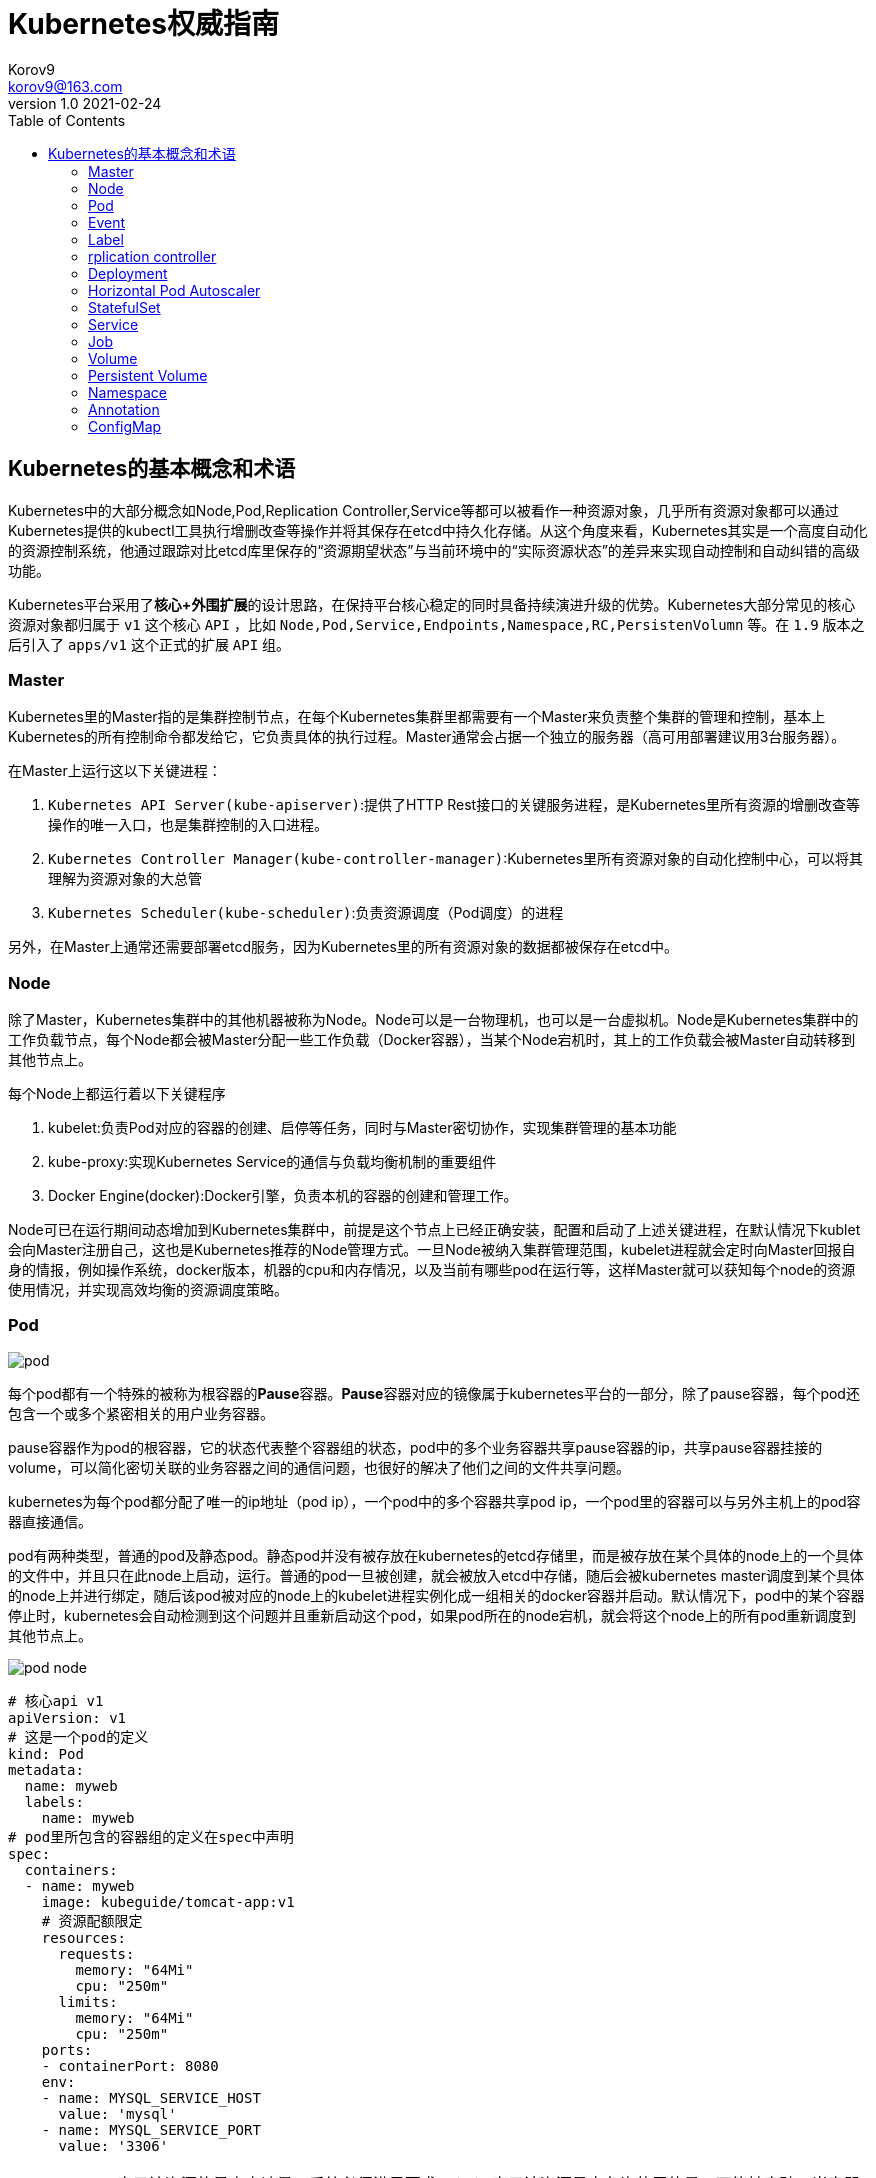 = Kubernetes权威指南 =
Korov9 <korov9@163.com>
v1.0 2021-02-24
:imagesdir: picture
:toc: right

== Kubernetes的基本概念和术语 ==

Kubernetes中的大部分概念如Node,Pod,Replication Controller,Service等都可以被看作一种资源对象，几乎所有资源对象都可以通过Kubernetes提供的kubectl工具执行增删改查等操作并将其保存在etcd中持久化存储。从这个角度来看，Kubernetes其实是一个高度自动化的资源控制系统，他通过跟踪对比etcd库里保存的“资源期望状态”与当前环境中的“实际资源状态”的差异来实现自动控制和自动纠错的高级功能。

Kubernetes平台采用了**核心+外围扩展**的设计思路，在保持平台核心稳定的同时具备持续演进升级的优势。Kubernetes大部分常见的核心资源对象都归属于 `v1` 这个核心 `API` ，比如 `Node,Pod,Service,Endpoints,Namespace,RC,PersistenVolumn` 等。在 `1.9` 版本之后引入了 `apps/v1` 这个正式的扩展 `API` 组。

=== Master ===

Kubernetes里的Master指的是集群控制节点，在每个Kubernetes集群里都需要有一个Master来负责整个集群的管理和控制，基本上Kubernetes的所有控制命令都发给它，它负责具体的执行过程。Master通常会占据一个独立的服务器（高可用部署建议用3台服务器）。

在Master上运行这以下关键进程：

. `Kubernetes API Server(kube-apiserver)`:提供了HTTP Rest接口的关键服务进程，是Kubernetes里所有资源的增删改查等操作的唯一入口，也是集群控制的入口进程。
. `Kubernetes Controller Manager(kube-controller-manager)`:Kubernetes里所有资源对象的自动化控制中心，可以将其理解为资源对象的大总管
. `Kubernetes Scheduler(kube-scheduler)`:负责资源调度（Pod调度）的进程

另外，在Master上通常还需要部署etcd服务，因为Kubernetes里的所有资源对象的数据都被保存在etcd中。

=== Node ===

除了Master，Kubernetes集群中的其他机器被称为Node。Node可以是一台物理机，也可以是一台虚拟机。Node是Kubernetes集群中的工作负载节点，每个Node都会被Master分配一些工作负载（Docker容器），当某个Node宕机时，其上的工作负载会被Master自动转移到其他节点上。

每个Node上都运行着以下关键程序

. kubelet:负责Pod对应的容器的创建、启停等任务，同时与Master密切协作，实现集群管理的基本功能
. kube-proxy:实现Kubernetes Service的通信与负载均衡机制的重要组件
. Docker Engine(docker):Docker引擎，负责本机的容器的创建和管理工作。

Node可已在运行期间动态增加到Kubernetes集群中，前提是这个节点上已经正确安装，配置和启动了上述关键进程，在默认情况下kublet会向Master注册自己，这也是Kubernetes推荐的Node管理方式。一旦Node被纳入集群管理范围，kubelet进程就会定时向Master回报自身的情报，例如操作系统，docker版本，机器的cpu和内存情况，以及当前有哪些pod在运行等，这样Master就可以获知每个node的资源使用情况，并实现高效均衡的资源调度策略。

=== Pod ===

image:pod.png[]

每个pod都有一个特殊的被称为根容器的**Pause**容器。**Pause**容器对应的镜像属于kubernetes平台的一部分，除了pause容器，每个pod还包含一个或多个紧密相关的用户业务容器。

pause容器作为pod的根容器，它的状态代表整个容器组的状态，pod中的多个业务容器共享pause容器的ip，共享pause容器挂接的volume，可以简化密切关联的业务容器之间的通信问题，也很好的解决了他们之间的文件共享问题。

kubernetes为每个pod都分配了唯一的ip地址（pod ip），一个pod中的多个容器共享pod ip，一个pod里的容器可以与另外主机上的pod容器直接通信。

pod有两种类型，普通的pod及静态pod。静态pod并没有被存放在kubernetes的etcd存储里，而是被存放在某个具体的node上的一个具体的文件中，并且只在此node上启动，运行。普通的pod一旦被创建，就会被放入etcd中存储，随后会被kubernetes master调度到某个具体的node上并进行绑定，随后该pod被对应的node上的kubelet进程实例化成一组相关的docker容器并启动。默认情况下，pod中的某个容器停止时，kubernetes会自动检测到这个问题并且重新启动这个pod，如果pod所在的node宕机，就会将这个node上的所有pod重新调度到其他节点上。

image:pod-node.png[]

[source, YAML]
----
# 核心api v1
apiVersion: v1
# 这是一个pod的定义
kind: Pod
metadata:
  name: myweb
  labels:
    name: myweb
# pod里所包含的容器组的定义在spec中声明
spec:
  containers:
  - name: myweb
    image: kubeguide/tomcat-app:v1
    # 资源配额限定
    resources:
      requests:
        memory: "64Mi"
        cpu: "250m"
      limits:
        memory: "64Mi"
        cpu: "250m"
    ports:
    - containerPort: 8080
    env:
    - name: MYSQL_SERVICE_HOST
      value: 'mysql'
    - name: MYSQL_SERVICE_PORT
      value: '3306'
----

NOTE: requests表示该资源的最小申请量，系统必须满足要求，limits表示该资源最大允许使用的量，不能被突破，当容器试图使用超过这个量的资源时，可能会被kubernetes杀掉重启。cpu是相对值，通常一个容器的cpu配额被定义成100-300m，即0.1-0.3个cpu。memory就是内存的字节数。

=== Event ===

Event是一个事件的记录，记录了事件的最早产生时间，最后重现时间，重复次数，发起者，类型，以及导致此事件的原因等众多信息。Event通常会被关联到某个具体的资源对象上，是排故障的重要参考信息， `kubectl describe pod ...` 来查看具体pod的event信息

=== Label ===

一个label是一个key=value的键值对，key和value都由用户自己指定。label可以被附加到各种资源对象上，例如node，pod，service，rc等，一个资源对象可以定义任意数量的label，同一个label可以被添加到任意数量的资源对象上，label通常在资源对象定义时确定，也可以在对象创建后动态添加删除。

我们可以通过label selector（标签选择器）查询和筛选拥有某些label的资源对象。

=== rplication controller ===

简称RC，它定义了一个期望的场景，即声明某种pod的副本数量在任意时刻都符合某个预期值，其定义包括如下几个部分：

. pod期待的副本数量
. 用于筛选目标pod的lable selector
. 当pod的副本数量小于预期数量的时候，用于创建新pod的pod模板

[source,YAML]
----
aptVersion: v1
kind: ReplicationController
metadata:
  name: frontend
spec:
  replicas: 1
  selector:
    tier: frontend
  template:
    metadata:
      labels:
        app: app-demo
        tier: frontend
    spec:
      containers:
      - name: tomcat-demo
        image: tomcat
        imagePullPolicy: IfNotPresent
        env:
        - name: GET_HOSTS_FROM
          value: dns
        ports:
        - containerPort: 80
----

当我们定义了一个RC并将其提交到kubernetes集群中后，master上的controller manager组件就得到通知，定期巡检系统中当前存活的目标pod，并确保目标pod实例的数量刚好等于rc的期望值，如果有过多的pod副本在运行，系统就会停掉一些pod，否则系统会再自动创建一些pod。

kubernetes 1.2中将rplication controller更新为replica set，RS支持集合的label selector。

=== Deployment ===

Deployment内部使用Replica Set来实现目的，无论从Deployment的作用与目的，YAML定义，还是从它的具体命令操作来看，我们都可以把它看作RC的一次升级。

[source,YAML]
----
aptVersion: apps/v1
kind: Deployment
metadata:
  name: frontend
spec:
  replicas: 1
  selector:
    matchLabels:
      tier: frontend
    matchExpressions:
      - {key: tier, operator: In, vlaues:[frontend]}
  template:
    metadata:
      labels:
        app: app-demo
        tier: frontend
    spec:
      containers:
      - name: tomcat-demo
        image: tomcat
        imagePullPolicy: IfNotPresent
        ports:
        - containerPort: 80
----

=== Horizontal Pod Autoscaler

HPA与之前的RC、Deployment一样，也属于Kubernetes资源对象。通过追踪分析指定RC控制的所有目标Pod的负载变化情况，来确定是否需要有针对性的调整目标Pod的副本数量，当前HPA有以下两种方式作为Pod负载的度量指标：

. CPUUtilizationPercentage
. 应用程序自定义的度量指标，比如服务在每秒内的相应请求数（TPS或QPS）

CPUUtilizationPercentage是一个算数平均值，即目标Pod所有副本自身的CPU利用率的平均值。一个Pod自身的CPU利用率是该Pod当前CPU的使用量除以它的Pod Request的值，比如定义一个Pod的Pod Request为0.4，而当前Pod的CPU使用量为0.2，则他的CPU使用率为50%。如果某一时刻CPUUtilizationPercentage的值超过了80%，则意味着当前Pod副本数量很可能不足以支撑接下来更多的请求，需要进行动态扩容，而在请求高分时段过去后，Pod的CPU利用率又会降下来，此时对应的Pod副本数量应该自动减少到一个合理的水平。如果目标Pod没有定义Pod Request的值，则无法使用CPUUtilizationPercentage实现Pod横向自动扩容。

=== StatefulSet

Pod的管理对象RC、Deployment、DaemonSet和Job都面向无状态的服务。但现实中有很多服务是有状态的，特别是一些复杂的中间件集群，例如MySQL集群，这些应用集群有4个共同点：

. 每个节点都有固定的身份ID，通过这个ID，集群中的成员可以相互发现并通信
. 集群的规模比较固定，集群规模不能随意变动
. 集群中每个节点都是有状态的，通常会持久化数据到永久存储中
. 如果磁盘损坏，则集群里的某个节点无法正常运行，集群功能受损

StatefulSet有如下特性：

. StatefulSet里的每个Pod都有稳定、唯一的网络标识，可以用来发现集群内的其他成员。假设StatefulSet的名称为kafka，那么第一个Pod叫kafka-0，第2个叫kafka-1
. StatefulSet控制的Pod副本的起停顺序是受控制的，操作第n个Pod时，前n-1个Pod已经是运行且准备好的状态
. StatefulSet里的Pod采用稳定的持久化存储卷，通过PV或PVC来实现，删除Pod时默认不会删除与StatefulSet相关的存储卷

StatefulSet除了要与PV卷捆绑使用以存储Pod的数据状态，还要与Headless Service配合使用，即在每个StatefulSet定义中都要声明它属于那个Headless Service，Headless Service没有Cluster IP，如果解析Headless Service的DNS域名，则返回的是该Service对应的全局Pod的Endpoint列表。StatefulSet在Headless Service的基础上又为StatefulSet控制的每个Pod实例都创建了一个DNS域名，这个域名的格式为： `$(podname).$(headless service name)`。比如一个3节点的Kafka的StatefulSet集群对应的Headless Service的名称为kafka，StatefulSet的名称为kafka，则StatefulSet里的3个Pod的DNS名称分别为kafka-0.kafka、kafka-1.kafka、kafka-2.kafka，这些DNS名称可以直接在集群的配置文件中固定下来

=== Service

kubernetes里的每个Service其实就是我们经常提起的微服务架构中的一个微服务。

image::Snipaste_2021-11-20_11-29-18.png[]

Service定义了一个微服务的访问入口地址，前端的应用Pod通过这个入口地址访问其背后的一组由Pod副本组成的集群实例，Service与其后端Pod副本集群之间则是通过Label Selector来实现无缝对接的。RC的作用实际上是保证Service的服务能力和服务质量始终符合预期标准。

每个Node上会有一个kube-proxy进程，本质是一个智能的软件负载均衡器，负责把对Service的请求转发到后端的某个Pod实例上，并在内部实现服务的负载均衡与会话保持机制。但是Kubernetes发明了一种很巧妙的设计：Service没有共用一个负载均衡器的IP地址，每个Service都被分配了一个全局唯一的虚拟IP地址，这个虚拟IP被成为Cluster IP，这样一来，每个服务就变成了具备唯一IP地址的通信节点，服务调用就变成了最基础的TCP网络通信问题。

当一个Pod销毁和重新创建的时候Pod的IP地址与之前旧Pod不同，而Service一旦被创建，Kubernetes就会自动为它分配一个可用的Cluster IP，而且在Service的整个生命周期内，它的Cluster IP不会发生改变，但是Kubernetes用Service的Name与Service的Cluster IP地址做了一个DNS域名映射，解决了IP地址变更的问题。

[source, yaml]
.tomcat-server.yaml
----
apiVersion: v1
kind: Service
metadata:
  name: tomcat-service
spec:
  ports:
  - port: 8080
  selector:
    tier: frontend
----

上述内容定义了一个名为tomcat-service的Service，它的服务端口为8080，拥有 `tier: frontend` 的所有Pod实例都属于它，运行以下命令进行创建： `kubectl create -f tomcat-server.yaml` 

很多服务都存在多个端口的问题，通常一个端口提供业务服务，另外一个端口提供管理服务，Service支持多个Endpoint，在存在多个Endpoint的情况下，要求每个Endpoint都定义一个名称来区分。例如

[source, yaml]
----
apiVersion: v1
kind: Service
metadata:
  name: tomcat-service
spec:
  ports:
  - port:8080
    name: service-port
  -port: 8005
    name: shutdown-port
  selector:
    tier: frontend
----

==== 外部系统访问Service的问题

为了更深入的理解和掌握Kubernetes，我们需要弄明白Kubernetes里的3种IP：

. Node IP：Node的IP地址
. Pod IP：Pod的IP地址
. Cluster IP：Service的IP地址

首先，Node IP是Kubernetes集群种每个节点的物理网卡的IP地址，是一个真实存在的物理网络，所有属于这个网络的服务器都能通过这个网络直接通信，不管其中是否有部分节点不属于这个kubernetes集群。这也表明在kubernetes集群之外的节点访问kubernetes集群之内的某个节点或者TCP/IP服务时，都必须通过Node IP通信。

Pod IP是每个Pod的IP地址，他是Docker Engine根据docker0网桥的IP地址段进行分配的，通常是一个虚拟的二层网络，kubernetes里一个Pod的容器访问另外一个Pod里的容器时，就是通过Pod IP所在的虚拟二层网络进行通信的，而真实的TCP/IP流量时通过Node IP所在的物理网卡流出的

Cluster IP是一种虚拟的IP，但更像一个伪造的IP网络，因为：

. Cluster IP仅仅作用于kubernetes Service这个对象，并由kubernetes管理和分配
. Cluster IP无法被Ping，因为没有一个实体网络对象来响应
. Cluster IP只能结合Service Port组成一个具体的通信端口，单独的Cluster IP不具备TCP/IP通信的基础，并且他们属于kubernetes集群这样一个封闭的空间，集群外的节点如果要访问这个通信端口，则需要做一些额外的工作
. kubernetes集群内，Node IP网络，Pod IP网络与Cluster IP网络之间的通信，采用的是kubernetes自己设计的一种编程方式的特殊路由规则，与我们熟知的IP路由有很大的不同

那要如何实现外部应用访问集群内部的服务模块，可以使用NodePort

[source,yaml]
----
apiVersion: v1
kind: Service
metadata:
  name: tomcat-service
spec:
  type: NodePort
  ports:
  - port:8080
    nodePort: 31002
  selector:
    tier: frontend
----

其中，nodePort:31002这个属性表明手动指定tomcat-service的NodePort为31002，否则Kubernetes会自动分配一个可用的端口。

NodePort的实现方式是在Kubernetes集群里的每个Node上都为需要外部访问的Service开启一个对应的TCP监听端口，外部系统只要用任意一个Node的IP地址+具体的NodePort端口号即可以访问此服务，在任意Node上运行netstat命令，就可以看到有NodePort端口被监听。

=== Job

批处理任务通常并行（或者串行）启动多个计算进程去处理一批工作项（work item），在处理完成后，整个批处理任务结束。Job也是一组Pod容器，但是Job控制Pod副本与RC等控制器的工作机制有以下重要差别

. Job所控制的Pod副本是短暂运行的，可以将其视为一组Docker容器，其中的每个Docker容器都仅仅运行一次。当Job控制的所有Pod副本都运行结束时，对应的Job也就结束了。Job在实现方式上与RC等副本控制器不同，Job生成Pod副本时不能自动重启的，对应Pod副本的RestartPoliy都被设置为Never。CronJob提供了类似crontab的定时任务，解决了某些批处理任务需要定时反复执行的问题
. Job所控制的Pod副本的工作模式能够多实例并行计算，以TensorFlow框架为例，可以将一个机器学习的计算任务分不到10台机器上，在每台机器上都运行一个worker执行计算任务，这很适合通过Job生成10个Pod副本同事启动运算。

=== Volume

存储卷是Pod中能够被多个容器访问的共享目录。Kubernetes的Volume概念、用途和目的与Docker的Volume比较类似，但两者不能等价。首先Kubernetes中的Volume被定义在Pod上，然后被一个Pod里的多个容器挂载到具体的文件目录下；其次，Kubernetes中的Volume与Pod的生命周期相同，但与容器的生命周期不相关，当容器终止或重启时，Volume中的数据也不会丢失。最后，Kubernetes支持多种类型的Volume，例如GlusterFS、Ceph等先进的分布式文件系统。

Volume的使用也比较简单，在大多数情况下，我们先在Pod上声明一个Volume，然后在容器里引用该Volume并挂载（Mount）到容器里的某个目录上。举例来说，我们要给之前的Tomcat Pod增加一个名为datavol的Volume，并且挂载到容器的 `/mydata-data` 目录上，则只要对Pod的定义文件做如下修正即可

[source, yaml]
----
template:
  metadata:
    labels:
      app: app-demo
      tier: frontend
  spec:
    volumes:
    - name: datavol
      emptyDir: {}
    containers:
    - name: tomcat-demo
      image: tomcat
      volumeMounts:
      - mountPath: /mydata-data
        name: datavol
      imagePullPolicy: IfNotPresent
----

Kubernetes提供了非常丰富的Volume类型，下面逐一进行说明：

. emptyDir：一个emptyDir Volume是在Pod分配到Node时创建的。从它的名称就可以看出，他的初始内容为空，并且无须指定宿主机上对应的目录文件，因为这是Kubernetes自动分配的一个目录，当Pod从Node上移除时，emptyDir中的数据也会被永久删除。emptyDir的一些用途如下：临时空间；长时间任务的中间过程CheckPoint的临时保存目录；一个容器需要从另一个容器中获取数据的目录。
. hostPath：hostPath为在Pod上挂载宿主机上的文件或目录，它通常可以用于以下几个方面：1，容器应用程序生成的日志文件需要永久保存时，可以使用宿主机的高速文件系统进行存储；2，需要访问宿主机上Docker引擎内部数据结构的容器应用时，可以通过定义hostPath为宿主机 `/var/lib/docker` 目录，使容器内部应用可以直接访问Docker的文件系统。在使用这种类型的Volume时，需要注意以下几点：1，在不同的Node上具有相同配置的Pod，可能会因为宿主机上目录和文件不同而导致Volume上目录和文件的访问结果不一致；2，如果使用了资源配额管理，则Kubernetes无法将hostPath在宿主机上使用的资源纳入管理。
+
[source, yaml]
----
volumes:
- name: "persistent-storage"
  hostPath:
    path: "/data"
----
. gcePersistentDisk：使用这种类型的Volume表示使用谷歌公有云提供的永久磁盘（Persistent Disk，PD）存放Volume的数据，它与emptyDir不同，PD上的内容会被永久保存，当Pod被删除时，PD只是被卸载（Unmount），但不会被删除。
+
[sourc,yaml]
----
volumes:
- name: test-volume
  gcePersistentDisk:
    pdName: my-data-disk
    fsType: ext4
----
. awsElasticBlockStore：亚马逊公有云提供的EBS Volume存储数据
+
[sourc,yaml]
----
volumes:
- name: test-volume
  awsElasticBlockStore:
    volumeID: aws://<availability-zone>/<volume-id>
    fsType: ext4
----
. NFS：使用NFS网络文件系统提供的共享目录存储数据时，我们需要在系统中部署一个NFS Server。
+
[sourc,yaml]
----
volumes:
- name: nfs
  nfs:
    server: nfs-server.localhost
    path: "/"
----
. 其他类型的Volume：
.. iscis：使用iSCSI存储设备上的目录挂载到Pod中
.. flocker：使用Flocker管理存储卷
.. glusterfs：使用开源GlusterFS网络文件系统的目录挂载到Pod中
.. rbd：使用Ceph块设备共享存储（Rados Block Device）挂载到Pod中
.. gitRepo：通过挂载一个空目录，并从Git库中clone一个仓库以供Pod使用
.. secret： 一个Secret Volume用于为Pod提供加密的信息，你可以将定义在Kubernetes中的Secret直接挂载为文件让Pod访问。Secret Volume是通过TMFS（内存文件系统）实现的，这种类型的Volume是不会被持久化的

=== Persistent Volume

之前提到的Volume是被定义在Pod上的，属于计算资源的一部分，而实际上，网络存储是相对独立于计算资源而存在的一种实体资源。比如在使用虚拟机的情况下，我们通常会先定义一个网络存储，然后从中划出一个网盘并挂接到虚拟机上。Persistent Volume（PV）和与之相关联的Persistent Volume Claim（PVC）也起到了类似的作用

PV可以被理解成Kubernetes集群中某个网络存储对应的一块存储，它与Volume类似，但有以下区别

. PV只能是网络存储，不属于任何Node，但可以在每个Node上访问
. PV并不是被定义在Pod上的，而是独立与Pod之外定义的
. PV目前支持的类型包括：gcePersistentDisk、awsElasticBlockStore、AzureFile、AzureDisk、FC（Fibre Channel）、Flockers、NFS、iSCSI、RBD（Rados Block Device）、CephFS、Cinder、GlusterFS、VsphereVolume、Quobyte Volumes、VMware Photon、Portworx Volumes、ScaleIO Volumes

下面给出了NFS类型的PV的一个yaml定义文件，声明了需要5Gi的存储空间

----
apiVersion: v1
kind: PersistentVolume
metadata:
  name: pv003
spec:
  capacity:
    storage: 5Gi
  accessModes:
  - ReadWriteOnce
  nfs:
    path: /somepath
    server: 172.17.0.2
----

比较重要的是PV的 `accessModes` 属性，目前有以下类型：

 . ReadWriteOnce：读写权限，并且只能被单个Node挂载
 . ReadOnlyMany：只读权限，允许被多个Node挂载
 . ReadWriteMany：读写权限，允许被多个Node挂载
 
如果某个Pod想申请某种类型的PV，则首先需要定义一个PersistentVolumeClain对象

[source,yaml]
----
kind: PersistentVolumeClain
apiVersion: v1
metadata:
  name: myclain
spec:
  accessModes:
  - ReadWriteOnce
  resources:
    requests:
      storage: 8Gi
----

然后，在Pod的Volume定义中引用上述PVC即可

[source, yaml]
----
volumes:
  -name: mypd
    persistentVolumeClain:
      clainName: myclaim
----

最后说说PV的状态，PV是有状态的对象，它的状态有以下几种：

- Available：空闲状态
- Bound：已经绑定到某个PVC上
- Released：对应的PVC已经被删除，但资源还没有被集群收回
- Failed：PV自动回收失败

=== Namespace

Namespace（命名空间）是Kubernetes系统中的另一个非常重要的概念，Namespace在很多情况下用于实现多租户的资源隔离。Namespace通过将集群内部的资源对象分配到不同的Namespace中，形成逻辑上分组的不同项目、小组或用户组，便于不同的分组在共享使用整个集群的资源的同事还能被分别管理

Kubernetes集群在启动后会创建一个 `default` 的Namespace，通过kubectl可以查看： `kubectl get namespaces`

Namespace的定义很简单，如下所示的yaml定义了名为 `development` 的 Namespace

[source, yaml]
----
apiVersion: v1
kind: Namespace
metadata:
  name: development
----

一旦创建了Namespace，我们在创建资源对象时就可以指定这个资源对象属于那个Namespace。

[source, yaml]
----
apiVersion: v1
kind: Pod
metadata:
  name: busybox
  namespace: development
spec:
  containers:
  - image: busybox
    command:
    - sleep
    - "3600"
  name: busybox
----

此时查看对应Namespace的Pod：`kubectl get pods --namespace=development`

=== Annotation

Annotation（注解）与Label类似，也使用key/value键值对的形式进行定义。不同的是Label具有严格的命名规则，它定义的是Kubernetes对象的元数据（Metadata），并且用户Label Selector。Annotation则是用户任意定义的附加信息，以便于外部工具查找。在很多时候，Kubernetes的模块自身会通过Annotation标记资源对象的一些特殊信息。

通常来说，用Annotation来记录的信息如下：

- build信息，release信息，Docker镜像信息，例如时间戳、release id号、PR号，镜像Hash值
- 日志库、监控库、分析库等资源库的地址信息
- 程序调试工具信息，例如工具名称、版本号等
- 团队的联系信息，例如电话号码、负责人名称、网址等

=== ConfigMap

为了集中管理系统的配置参数，而不是管理一堆配置文件。Kubernetes把所有的配置项都当作 `key-value` 字符串，当然value可以来自某个文本文件。这些配置项可以作为Map表中的一个项，整个Map的数据可以被持久化存储在Kubernetes的Etcd数据库中，然后提供API以方便Kubernetes相关组件或客户应用CRUD操作这些数据，上述专门用来保存配置参数的Map就是Kubernetes ConfigMap资源对象。

接下里Kubernetes提供了一种内建机制，将存储在etcd中的ConfigMap通过Volume映射的方式变成目标Pod内的配置文件，不管目标Pod被调度到哪台服务器上，都会完成自动映射。进一步地，如果ConfigMap中的key-value数据被修改，则映射到Pod中的配置文件也会随之更新。






























